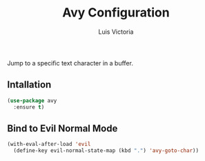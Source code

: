 #+TITLE: Avy Configuration
#+AUTHOR: Luis Victoria
#+PROPERTY: header-args :tangle yes

Jump to a specific text character in a buffer.

** Intallation
#+begin_src emacs-lisp
  (use-package avy
    :ensure t)
#+end_src


** Bind to Evil Normal Mode
#+begin_src emacs-lisp
  (with-eval-after-load 'evil
    (define-key evil-normal-state-map (kbd ".") 'avy-goto-char))
#+end_src
